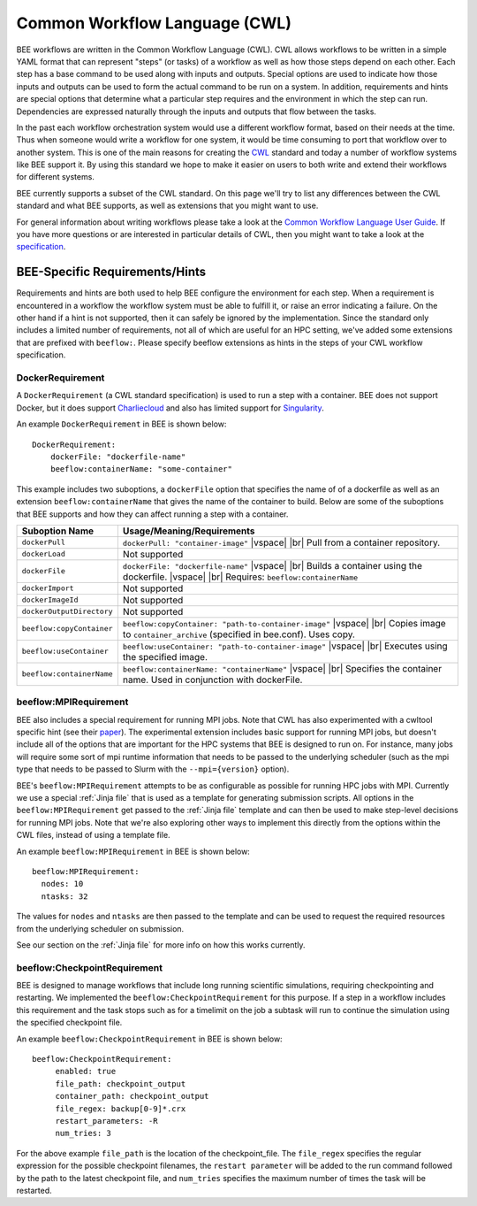 Common Workflow Language (CWL)
******************************
BEE workflows are written in the Common Workflow Language (CWL). CWL allows
workflows to be written in a simple YAML format that can represent "steps" (or
tasks) of a workflow as well as how those steps depend on each other. Each step
has a base command to be used along with inputs and outputs. Special options
are used to indicate how those inputs and outputs can be used to form the
actual command to be run on a system. In addition, requirements and hints are
special options that determine what a particular step requires and the
environment in which the step can run. Dependencies are expressed naturally
through the inputs and outputs that flow between the tasks.

In the past each workflow orchestration system would use a different workflow
format, based on their needs at the time. Thus when someone would write a
workflow for one system, it would be time consuming to port that workflow over
to another system. This is one of the main reasons for creating the CWL_ standard
and today a number of workflow systems like BEE support it. By using this
standard we hope to make it easier on users to both write and extend their
workflows for different systems.

.. _CWL: https://www.commonwl.org/

BEE currently supports a subset of the CWL standard. On this page we'll try to
list any differences between the CWL standard and what BEE supports, as well as
extensions that you might want to use.

For general information about writing workflows please take a look at the
`Common Workflow Language User Guide`_. If you have more questions or are
interested in particular details of CWL, then you might want to take a look at
the specification_.

.. _Common Workflow Language User Guide: https://www.commonwl.org/user_guide/
.. _specification: https://www.commonwl.org/v1.2/

BEE-Specific Requirements/Hints
===============================

Requirements and hints are both used to help BEE configure the environment for
each step. When a requirement is encountered in a workflow the workflow system
must be able to fulfill it, or raise an error indicating a failure. On the
other hand if a hint is not supported, then it can safely be ignored by the
implementation. Since the standard only includes a limited number of
requirements, not all of which are useful for an HPC setting, we've added some
extensions that are prefixed with ``beeflow:``. Please specify beeflow extensions as hints in the steps of your CWL workflow specification.

DockerRequirement
-----------------

A ``DockerRequirement`` (a CWL standard specification) is used to run a step with a container. BEE does not
support Docker, but it does support Charliecloud_ and also has limited support
for Singularity_.

.. _Charliecloud: https://hpc.github.io/charliecloud/
.. _Singularity: https://apptainer.org/

An example ``DockerRequirement`` in BEE is shown below::

    DockerRequirement:
        dockerFile: "dockerfile-name"
        beeflow:containerName: "some-container"

This example includes two suboptions, a ``dockerFile`` option that specifies
the name of of a dockerfile as well as an extension ``beeflow:containerName``
that gives the name of the container to build. Below are some of the suboptions
that BEE supports and how they can affect running a step with a container.

.. |vspace| raw:: latex

   \vspace{5mm}

.. |br| raw:: html

   <br />


========================= =========================================================
Suboption Name            Usage/Meaning/Requirements
========================= =========================================================
``dockerPull``            ``dockerPull: "container-image"`` |vspace| |br|
                          Pull from a container repository.

``dockerLoad``            Not supported

``dockerFile``            ``dockerFile: "dockerfile-name"`` |vspace| |br|
                          Builds a container using the dockerfile. |vspace| |br|
                          Requires: ``beeflow:containerName``

``dockerImport``          Not supported
``dockerImageId``         Not supported
``dockerOutputDirectory`` Not supported

``beeflow:copyContainer`` ``beeflow:copyContainer: "path-to-container-image"`` |vspace| |br|
                          Copies image to ``container_archive`` (specified in bee.conf). Uses copy.

``beeflow:useContainer``  ``beeflow:useContainer: "path-to-container-image"`` |vspace| |br|
                          Executes using the specified image.

``beeflow:containerName`` ``beeflow:containerName: "containerName"`` |vspace| |br|
                          Specifies the container name. Used in conjunction with dockerFile.
========================= =========================================================

beeflow:MPIRequirement
----------------------

BEE also includes a special requirement for running MPI jobs. Note that CWL has
also experimented with a cwltool specific hint (see their paper_). The
experimental extension includes basic support for running MPI jobs, but doesn't
include all of the options that are important for the HPC systems that BEE is
designed to run on. For instance, many jobs will require some sort of mpi
runtime information that needs to be passed to the underlying scheduler (such
as the mpi type that needs to be passed to Slurm with the ``--mpi={version}``
option).

.. _paper: https://ieeexplore.ieee.org/document/9308116

BEE's ``beeflow:MPIRequirement`` attempts to be as configurable as possible for
running HPC jobs with MPI. Currently we use a special :ref:`Jinja file` that is
used as a template for generating submission scripts. All options in the
``beeflow:MPIRequirement`` get passed to the :ref:`Jinja file` template and can
then be used to make step-level decisions for running MPI jobs. Note that we're
also exploring other ways to implement this directly from the options within
the CWL files, instead of using a template file.

An example ``beeflow:MPIRequirement`` in BEE is shown below::

    beeflow:MPIRequirement:
      nodes: 10
      ntasks: 32

The values for ``nodes`` and  ``ntasks`` are then passed to the template and
can be used to request the required resources from the underlying scheduler on
submission.

See our section on the :ref:`Jinja file` for more info on how this works currently.

beeflow:CheckpointRequirement
-----------------------------

BEE is designed to manage workflows that include long running scientific
simulations, requiring checkpointing and restarting. We implemented the
``beeflow:CheckpointRequirement`` for this purpose. If a step in a workflow
includes this requirement and the task stops such as for a timelimit on the job
a subtask will run to continue the simulation using the specified checkpoint
file.

An example ``beeflow:CheckpointRequirement`` in BEE is shown below::

       beeflow:CheckpointRequirement:
            enabled: true
            file_path: checkpoint_output
            container_path: checkpoint_output
            file_regex: backup[0-9]*.crx
            restart_parameters: -R
            num_tries: 3

For the above example ``file_path`` is the location of the checkpoint_file. The
``file_regex`` specifies the regular expression for the possible checkpoint
filenames, the ``restart parameter`` will be added to the run command followed
by the path to the latest checkpoint file, and ``num_tries`` specifies the maximum
number of times the task will be restarted.
